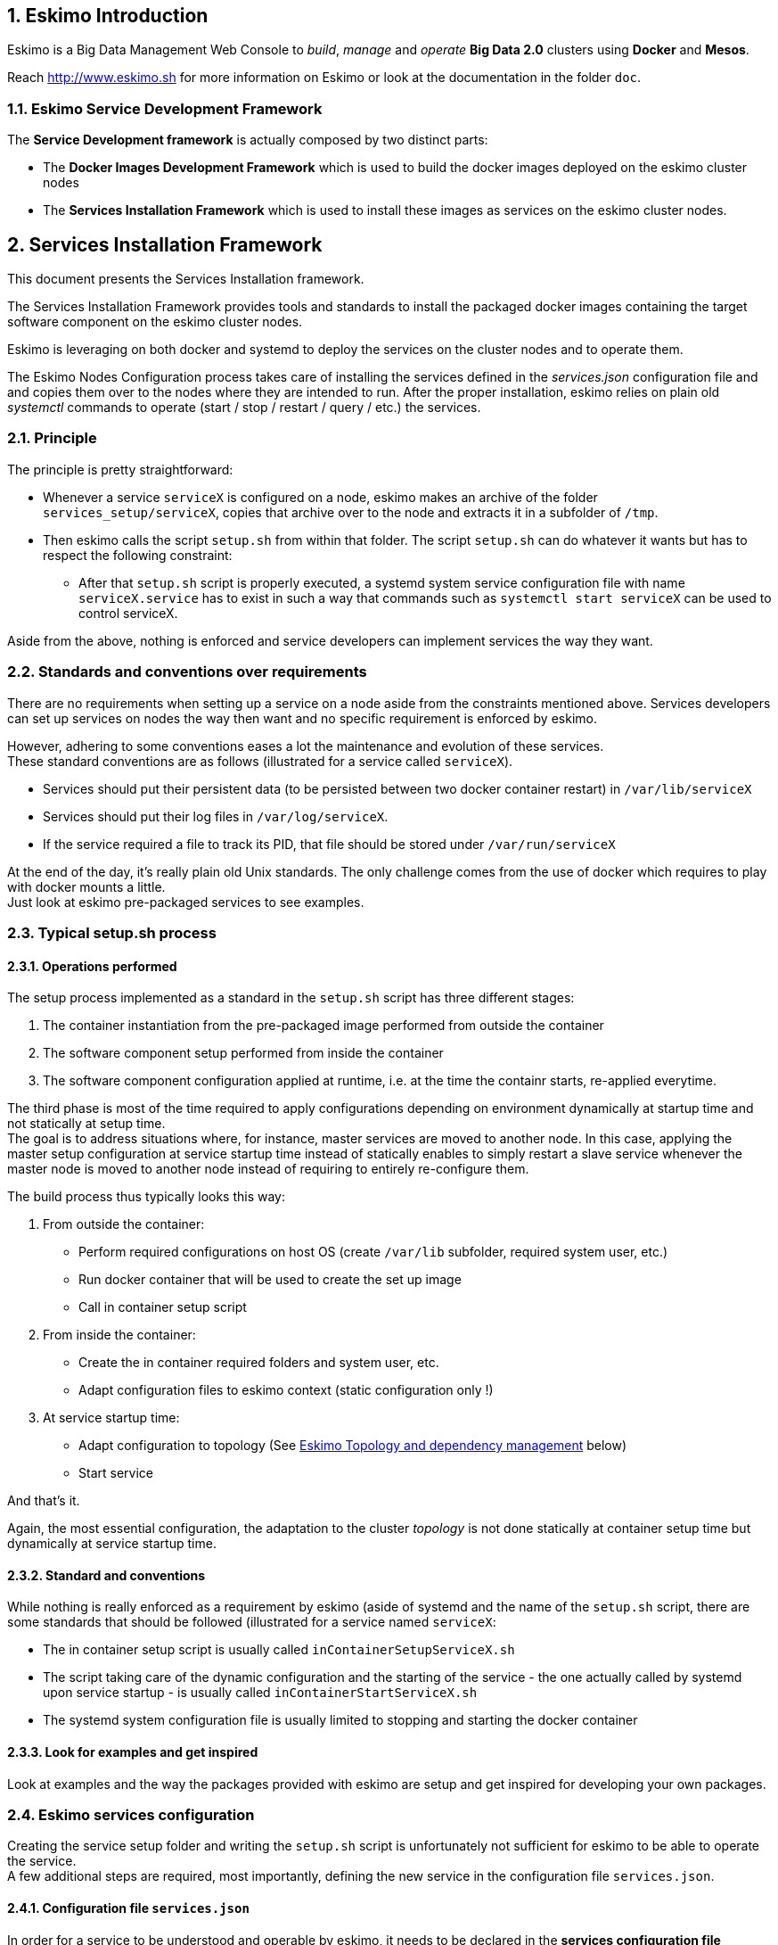 ////
This file is part of the eskimo project referenced at www.eskimo.sh. The licensing information below apply just as
well to this individual file than to the Eskimo Project as a whole.

Copyright 2019 www.eskimo.sh - All rights reserved.
Author : http://www.eskimo.sh

Eskimo is available under a dual licensing model : commercial and GNU AGPL.
If you did not acquire a commercial licence for Eskimo, you can still use it and consider it free software under the
terms of the GNU Affero Public License. You can redistribute it and/or modify it under the terms of the GNU Affero
Public License  as published by the Free Software Foundation, either version 3 of the License, or (at your option)
any later version.
Compliance to each and every aspect of the GNU Affero Public License is mandatory for users who did no acquire a
commercial license.

Eskimo is distributed as a free software under GNU AGPL in the hope that it will be useful, but WITHOUT ANY
WARRANTY; without even the implied warranty of MERCHANTABILITY or FITNESS FOR A PARTICULAR PURPOSE. See the GNU
Affero Public License for more details.

You should have received a copy of the GNU Affero Public License along with Eskimo. If not,
see <https://www.gnu.org/licenses/> or write to the Free Software Foundation, Inc., 51 Franklin Street, Fifth Floor,
Boston, MA, 02110-1301 USA.

You can be released from the requirements of the license by purchasing a commercial license. Buying such a
commercial license is mandatory as soon as :
- you develop activities involving Eskimo without disclosing the source code of your own product, software,
  platform, use cases or scripts.
- you deploy eskimo as part of a commercial product, platform or software.
For more information, please contact eskimo.sh at https://www.eskimo.sh

The above copyright notice and this licensing notice shall be included in all copies or substantial portions of the
Software.
////


:sectnums:
:authors: www.eskimo.sh / 2019
:copyright: www.eskimo.sh / 2019

== Eskimo Introduction

Eskimo is a Big Data Management Web Console to _build_, _manage_ and _operate_
*Big Data 2.0* clusters using *Docker* and *Mesos*.

Reach http://www.eskimo.sh for more information on Eskimo or look at the documentation in the folder `doc`.

=== Eskimo Service Development Framework

The *Service Development framework* is actually composed by two distinct parts:

* The *Docker Images Development Framework* which is used to build the docker images deployed on the eskimo cluster
nodes
* The *Services Installation Framework* which is used to install these images as services on the eskimo cluster nodes.






// marker for inclusion : line 60
[[services_installation_framework]]
== Services Installation Framework

This document presents the Services Installation framework.

The Services Installation Framework provides tools and standards to install the packaged docker images containing the
target software component on the eskimo cluster nodes.

Eskimo is leveraging on both docker and systemd to deploy the services on the cluster nodes and to operate them.

The Eskimo Nodes Configuration process takes care of installing the services defined in the _services.json_
configuration file and and copies them over to the nodes where they are intended to run. After the proper installation,
eskimo relies on plain old _systemctl_ commands to operate (start / stop / restart / query / etc.) the services.

=== Principle

The principle is pretty straightforward:

* Whenever a service `serviceX` is configured on a node, eskimo makes an archive of the folder
`services_setup/serviceX`, copies that archive over to the node and extracts it in a subfolder of `/tmp`.
* Then eskimo calls the script `setup.sh` from within that folder. The script `setup.sh` can do whatever it wants but has
to respect the following constraint:
** After that `setup.sh` script is properly executed, a systemd system service configuration file with name
`serviceX.service` has to exist in such a way that commands such as `systemctl start serviceX` can be used to control
serviceX.

Aside from the above, nothing is enforced and service developers can implement services the way they want.

=== Standards and conventions over requirements

There are no requirements when setting up a service on a node aside from the constraints mentioned above.
Services developers can set up services on nodes the way then want and no specific requirement is enforced by eskimo.

However, adhering to some conventions eases a lot the maintenance and evolution of these services. +
These standard conventions are as follows (illustrated for a service called `serviceX`).

* Services should put their persistent data (to be persisted between two docker container restart) in `/var/lib/serviceX`
* Services should put their log files in `/var/log/serviceX`.
* If the service required a file to track its PID, that file should be stored under `/var/run/serviceX`

At the end of the day, it's really plain old Unix standards. The only challenge comes from the use of docker which
requires to play with docker mounts a little. +
Just look at eskimo pre-packaged services to see examples.

=== Typical setup.sh process

==== Operations performed

The setup process implemented as a standard in the `setup.sh` script has three different stages:

. The container instantiation from the pre-packaged image performed from outside the container
. The software component setup performed from inside the container
. The software component configuration applied at runtime, i.e. at the time the containr starts, re-applied everytime.

The third phase is most of the time required to apply configurations depending on environment dynamically at startup
time and not statically at setup time. +
The goal is to address situations where, for instance,  master services are moved to another node. In this case,
applying the master setup configuration at service startup time instead of statically enables to simply restart a slave
service whenever the master node is moved to another node instead of requiring to entirely re-configure them.

The build process thus typically looks this way:

1. From outside the container:
* Perform required configurations on host OS (create `/var/lib` subfolder, required system user, etc.)
* Run docker container that will be used to create the set up image
* Call in container setup script

2. From inside the container:
* Create the in container required folders and system user, etc.
* Adapt configuration files to eskimo context (static configuration only !)

3. At service startup time:
* Adapt configuration to topology (See <<topology>> below)
* Start service

And that's it.

Again, the most essential configuration, the adaptation to the cluster _topology_ is not done statically at container
setup time but dynamically at service startup time.

==== Standard and conventions

While nothing is really enforced as a requirement by eskimo (aside of systemd and the name of the `setup.sh` script,
there are some standards that should be followed (illustrated for a service named `serviceX`:

* The in container setup script is usually called `inContainerSetupServiceX.sh`
* The script taking care of the dynamic configuration and the starting of the service - the one actually called by
systemd upon service startup - is usually called `inContainerStartServiceX.sh`
* The systemd system configuration file is usually limited to stopping and starting the docker container


==== Look for examples and get inspired

Look at examples and the way the packages provided with eskimo are setup and get inspired for developing your own
packages.


=== Eskimo services configuration

Creating the service setup folder and writing the `setup.sh` script is unfortunately not sufficient for eskimo to be
able to operate the service. +
A few additional steps are required, most importantly, defining the new service in the configuration file
`services.json`.

==== Configuration file `services.json`

In order for a service to be understood and operable by eskimo, it needs to be declared in the *services configuration
file*  `services.json`.

A service declaration in `services.json` for instance for `serviceX` would be defined as follows:

.ServiceX declaration in `services.json`
----
"serviceX" : {

  "config": {

    ## [mandatory] giving the column nbr in status table
    "order": [0-X],

    ## [mandatory] whether or not it has to be instaled on every node
    "mandatory": [true,false],

    ## [optional] name of the group to associate it in the status table
    "group" : "{group name}",

    ## [mandatory] name of the service. miust be consistend with service under 'service_setup'
    "name" : "{service name},

    ## [mandatory] where to place the service in 'Service Selection Window'
    "selectionLayout" : {
      "row" : [1-X],
      "col" : [1-X]
    },

    ## memory to allocate to the service
    "memory": "[neglectable|small|medium|large]"
  },

  ## [optional] configuration of the serice web console (if anym)
  "ui": {

    ## optional] either URL template should be configured ...
    "urlTemplate": "http://{NODE_ADDRESS}:{PORT}/",

    ## [optional] or proxy configuration in case the service has to be proxied by eskimo
    "proxyContext": "{service name}",
    "proxyTargetPort" : {target port},

    ## [mandatory] the time  to wait for the web console to initialize before making it available
    "waitTime": {1000 - X},

    ## [mandatory] the name of the menu entry
    "title" : "{menu name}",

    ## [optional] the icon to use (must be available)
    "icon" : "{path relative to web context}"
  }

  ## [optional] array of dependencies that need to be available and configured
  "dependencies": [
    {

      ## [mandatory] THIS IS THE MOST ESSENTIAL CONFIG :
      ## THE WAY THE MASTER IS IDENTIFIED FOR A SLSAVE SERVICE
      "masterElectionStrategy": "[NONE|FIRST_NODE|SAME_NODE_OR_RANDOM|RANDOM|RANDOM_NODE_AFTER|SAME_NODE]"

      ## the service relating to this dependency
      "masterService": "{master service name}",

      ## The number of master expected
      "numberOfMasters": [1-x],

      ## whether that dependency is mandatory or not
      "mandatory": [true,false],
    }
  ]
}
----

(Bear in mind that since json actually doesn't support such thing as comments, the example above is actually not a valid
JSON snippet)

Everything is pretty straightforward and one should really look at the services pre-packaged within eskimo to get
inspiration when designing a new service to be operated by eskimo.


[[topology]]
==== Eskimo Topology and dependency management

As stated above, the most essential configuration property in a _service definition_ is the `masterElectionStrategy`
of a dependency. +
The whole master / slave topology management logic as well as the whole dependencies framework of eskimo relies on it.

==== Master Election strategy

Let's start by introducing what are the supported values for this `masterElectionStrategy` property:

* `NONE` : This is the simplest case. This enables a service to define as requiring another service without
bothering where it should be installed. It just has to be present somewhere on the cluster and the first service
doesn't care where.
* `FIRST_NODE` : This is used to define a simple dependency on another service. In addition, `FIRST_NODE` indicates that
the first service wants to know about at least one node where that other service is available. That other node
should be the _first node_ found where that other service is available.
* `SAME_NODE_OR_RANDOM` : This is used to define a simple dependency on another service. In addition,
`SAME_NODE_OR_RANDOM` indicates that the first service wants to know about at least one node where that other service is
available. That other node should be the same node if that other service is available on the same node than the
first service or any random one if that is not the case.
* `RANDOM` : This is used to define a simple dependency on another service. In addition, `RANDOM` indicates that the
first service wants to know about at least one node where that other service is available. That other node should be
any node of the cluster where the second service is installed.
* `RANDOM_NODE_AFTER` : This is used to define a simple dependency on another service. In addition, `RANDOM_NODE_AFTER`
indicates that the first service wants to know about at least one node where that other service is available. That other
node should be any node of the cluster where the second service is installed yet with a *node number* (internal eskimo
node configuration) greater than the current node where the first service is installed.
* `SAME_NODE` : This means that the other service is expected to be available on the same node than the first
service, otherwise eskimo will report an error during node configuration.

==== Memory allocation

Another pretty important property in a service configuration in `services.json` is the memory consumption property:
`memory`.

The possible values for that property are as follows :

* `neglectable` : the service is not accounted in memory allocation
* `small` : the service gets a single share of memory
* `medium` : the service gets two shares of memory
* `large` : the service gets three shares of memory

The system then works by computing the sum of shares for all nodes and then allocating the available memory on the node
to every service by dividing it amongst shares and allocating the corresponding portion of memory to every service. +
Of course, the system first removes from the available memory a significant portion to ensure some room for kernel and
filesystem cache.

==== Topology file on cluster nodes

Every time the cluster nodes / services configuration is changed. Eskimo will verify the global services topology and
generate for every node of the cluster a "*topology definition file*".

That topology definition file defines all the dependencies and where to find them (using the notion of MASTER) for every
service running on every node.

The "topology definition file" can be fond on nodes in `/etc/eskimo_topology.sh`.









// marker for exclusion : line 310



[appendix]
== Copyright and License


Eskimo is Copyright 2019 eskimo.sh - All rights reserved. +
Author : http://www.eskimo.sh

Eskimo is available under a dual licensing model : commercial and GNU AGPL. +
If you did not acquire a commercial licence for Eskimo, you can still use it and consider it free software under the
terms of the GNU Affero Public License. You can redistribute it and/or modify it under the terms of the GNU Affero
Public License  as published by the Free Software Foundation, either version 3 of the License, or (at your option)
any later version. +
Compliance to each and every aspect of the GNU Affero Public License is mandatory for users who did no acquire a
commercial license.

Eskimo is distributed as a free software under GNU AGPL in the hope that it will be useful, but WITHOUT ANY
WARRANTY; without even the implied warranty of MERCHANTABILITY or FITNESS FOR A PARTICULAR PURPOSE. See the GNU
Affero Public License for more details.

You should have received a copy of the GNU Affero Public License along with Eskimo. If not,
see <https://www.gnu.org/licenses/> or write to the Free Software Foundation, Inc., 51 Franklin Street, Fifth Floor,
Boston, MA, 02110-1301 USA.

You can be released from the requirements of the license by purchasing a commercial license. Buying such a
commercial license is mandatory as soon as :

* you develop activities involving Eskimo without disclosing the source code of your own product, software, platform,
  use cases or scripts.
* you deploy eskimo as part of a commercial product, platform or software.

For more information, please contact eskimo.sh at https://www.eskimo.sh

The above copyright notice and this licensing notice shall be included in all copies or substantial portions of the
Software.